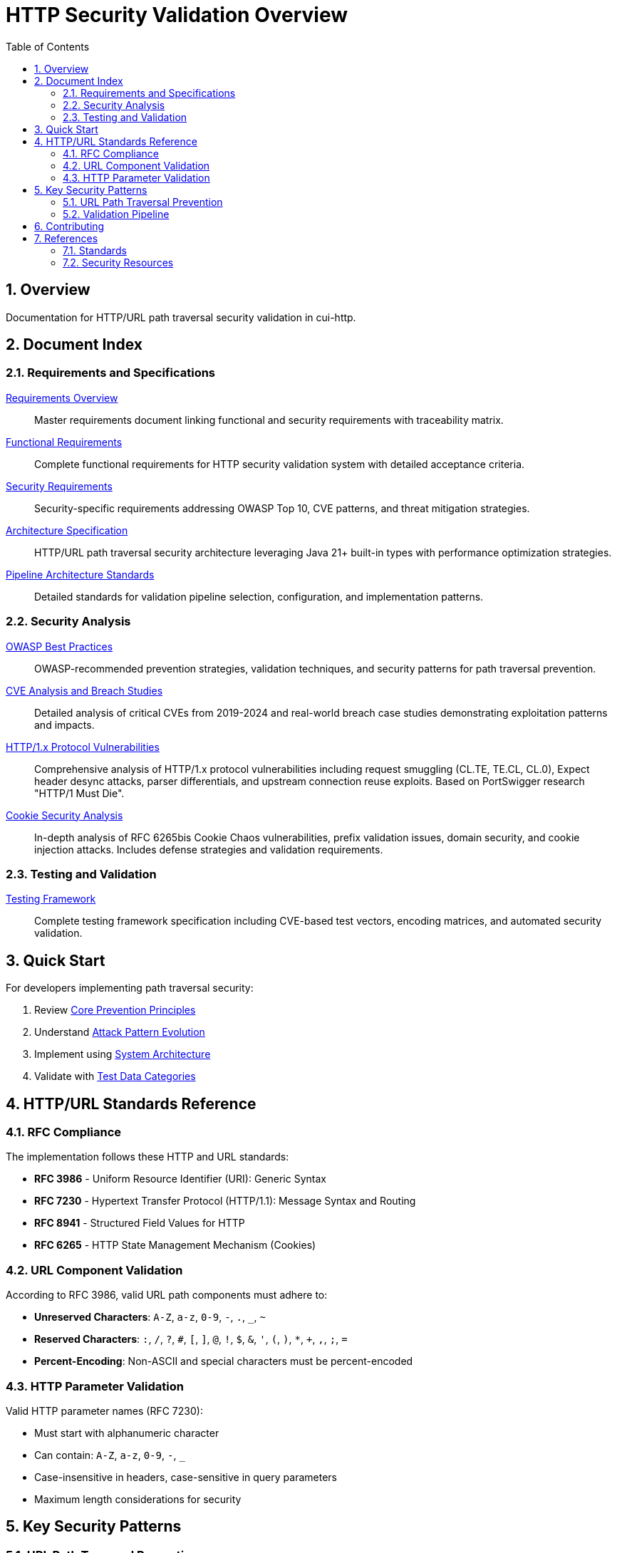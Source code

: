 = HTTP Security Validation Overview
:toc: left
:toclevels: 3
:toc-title: Table of Contents
:sectnums:
:icons: font
:source-highlighter: highlight.js

== Overview

Documentation for HTTP/URL path traversal security validation in cui-http.


== Document Index

=== Requirements and Specifications

xref:Requirements.adoc[Requirements Overview]::
Master requirements document linking functional and security requirements with traceability matrix.

xref:functional-requirements.adoc[Functional Requirements]::
Complete functional requirements for HTTP security validation system with detailed acceptance criteria.

xref:security-requirements.adoc[Security Requirements]::
Security-specific requirements addressing OWASP Top 10, CVE patterns, and threat mitigation strategies.

xref:specification/specification.adoc[Architecture Specification]::
HTTP/URL path traversal security architecture leveraging Java 21+ built-in types with performance optimization strategies.

xref:specification/pipeline-architecture-standards.adoc[Pipeline Architecture Standards]::
Detailed standards for validation pipeline selection, configuration, and implementation patterns.

=== Security Analysis

xref:analysis/owasp-best-practices.adoc[OWASP Best Practices]::
OWASP-recommended prevention strategies, validation techniques, and security patterns for path traversal prevention.

xref:analysis/cve-analysis.adoc[CVE Analysis and Breach Studies]::
Detailed analysis of critical CVEs from 2019-2024 and real-world breach case studies demonstrating exploitation patterns and impacts.

xref:analysis/http1-vulnerabilities-analysis.adoc[HTTP/1.x Protocol Vulnerabilities]::
Comprehensive analysis of HTTP/1.x protocol vulnerabilities including request smuggling (CL.TE, TE.CL, CL.0), Expect header desync attacks, parser differentials, and upstream connection reuse exploits. Based on PortSwigger research "HTTP/1 Must Die".

xref:analysis/cookie-chaos-analysis.adoc[Cookie Security Analysis]::
In-depth analysis of RFC 6265bis Cookie Chaos vulnerabilities, prefix validation issues, domain security, and cookie injection attacks. Includes defense strategies and validation requirements.

=== Testing and Validation

xref:specification/testing.adoc[Testing Framework]::
Complete testing framework specification including CVE-based test vectors, encoding matrices, and automated security validation.

== Quick Start

For developers implementing path traversal security:

1. Review xref:analysis/owasp-best-practices.adoc#_core_prevention_principles[Core Prevention Principles]
2. Understand xref:analysis/cve-analysis.adoc#_attack_pattern_evolution[Attack Pattern Evolution]
3. Implement using xref:specification/specification.adoc#_system_architecture[System Architecture]
4. Validate with xref:specification/testing.adoc#_test_data_categories[Test Data Categories]

== HTTP/URL Standards Reference

=== RFC Compliance

The implementation follows these HTTP and URL standards:

* **RFC 3986** - Uniform Resource Identifier (URI): Generic Syntax
* **RFC 7230** - Hypertext Transfer Protocol (HTTP/1.1): Message Syntax and Routing
* **RFC 8941** - Structured Field Values for HTTP
* **RFC 6265** - HTTP State Management Mechanism (Cookies)

=== URL Component Validation

According to RFC 3986, valid URL path components must adhere to:

* **Unreserved Characters**: `A-Z`, `a-z`, `0-9`, `-`, `.`, `_`, `~`
* **Reserved Characters**: `:`, `/`, `?`, `#`, `[`, `]`, `@`, `!`, `$`, `&`, `'`, `(`, `)`, `*`, `+`, `,`, `;`, `=`
* **Percent-Encoding**: Non-ASCII and special characters must be percent-encoded

=== HTTP Parameter Validation

Valid HTTP parameter names (RFC 7230):

* Must start with alphanumeric character
* Can contain: `A-Z`, `a-z`, `0-9`, `-`, `_`
* Case-insensitive in headers, case-sensitive in query parameters
* Maximum length considerations for security

== Key Security Patterns

=== URL Path Traversal Prevention

Primary attack vectors in HTTP/URL contexts:

* **Percent-Encoded Traversal**: `%2e%2e%2f` → `../`
* **Double Encoding**: `%252e%252e%252f` → `%2e%2e%2f` → `../`
* **UTF-8 Overlong**: Malformed UTF-8 encoding attacks
* **HTTP Protocol Mixed Encoding**: Combining URL encoding schemes

=== Validation Pipeline

[source]
----
Input → Decode → Normalize → Validate → Verify → Output
----

Each stage must handle:

* HTTP protocol-layer encoding only (URL encoding, UTF-8, Unicode normalization)
* Platform-specific separators
* Context-aware validation
* Performance optimization

**Architectural Boundary**: Application-layer encodings (HTML entities, JavaScript escapes, Base64) handled by higher layers.


== Contributing

When updating this documentation suite:

1. Maintain cross-references between documents
2. Update this README index when adding new documents  
3. Follow AsciiDoc formatting standards
4. Include RFC references for HTTP/URL standards compliance
5. Focus on HTTP/URL-specific security patterns

== References

=== Standards

* https://www.rfc-editor.org/rfc/rfc3986[RFC 3986 - URI Generic Syntax]
* https://www.rfc-editor.org/rfc/rfc7230[RFC 7230 - HTTP/1.1 Message Syntax]
* https://www.rfc-editor.org/rfc/rfc8941[RFC 8941 - Structured Field Values]

=== Security Resources

* https://owasp.org/www-community/attacks/Path_Traversal[OWASP Path Traversal]
* https://cwe.mitre.org/data/definitions/22.html[CWE-22: Path Traversal]
* https://portswigger.net/web-security/file-path-traversal[PortSwigger Web Security]

